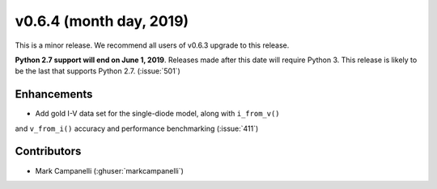 .. _whatsnew_0630:

v0.6.4 (month day, 2019)
---------------------

This is a minor release. We recommend all users of v0.6.3 upgrade to this
release.

**Python 2.7 support will end on June 1, 2019**. Releases made after this
date will require Python 3. This release is likely to be the last that
supports Python 2.7. (:issue:`501`)


Enhancements
~~~~~~~~~~~~
* Add gold I-V data set for the single-diode model, along with ``i_from_v()``
and ``v_from_i()`` accuracy and performance benchmarking (:issue:`411`)


Contributors
~~~~~~~~~~~~
* Mark Campanelli (:ghuser:`markcampanelli`)
